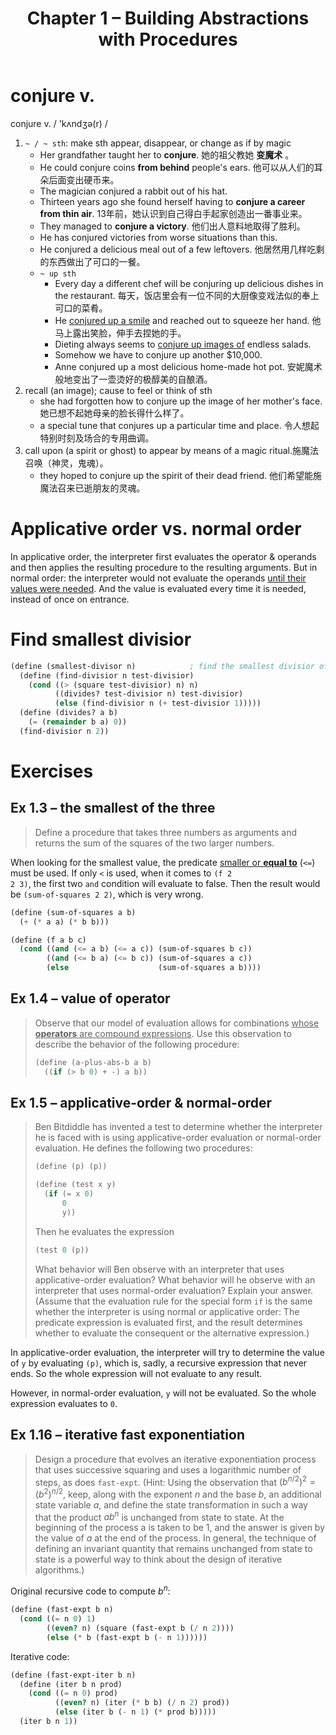 #+title: Chapter 1 -- Building Abstractions with Procedures

* conjure v.
conjure v. / 'kʌndʒə(r) /
1. =~ / ~ sth=: make sth appear, disappear, or change as if by magic
   - Her grandfather taught her to *conjure*.
     她的祖父教她 *变魔术* 。
   - He could conjure coins *from behind* people's ears.
     他可以从人们的耳朵后面变出硬币来。
   - The magician conjured a rabbit out of his hat.
   - Thirteen years ago she found herself having to *conjure a career
     from thin air*.
     13年前，她认识到自己得白手起家创造出一番事业来。
   - They managed to *conjure a victory*.
     他们出人意料地取得了胜利。
   - He has conjured victories from worse situations than this.
   - He conjured a delicious meal out of a few leftovers.
     他居然用几样吃剩的东西做出了可口的一餐。
   - =~ up sth=
     - Every day a different chef will be conjuring up delicious dishes in
       the restaurant.
       每天，饭店里会有一位不同的大厨像变戏法似的奉上可口的菜肴。
     - He _conjured up a smile_ and reached out to squeeze her hand.
       他马上露出笑脸，伸手去捏她的手。
     - Dieting always seems to _conjure up images of_ endless salads.
     - Somehow we have to conjure up another $10,000.
     - Anne conjured up a most delicious home-made hot pot.
       安妮魔术般地变出了一壶烫好的极醇美的自酿酒。
2. recall (an image); cause to feel or think of sth
   - she had forgotten how to conjure up the image of her mother's face.
     她已想不起她母亲的脸长得什么样了。
   - a special tune that conjures up a particular time and place.
     令人想起特别时刻及场合的专用曲调。
3. call upon (a spirit or ghost) to appear by means of a magic ritual.施魔法召唤（神灵，鬼魂）。
   - they hoped to conjure up the spirit of their dead friend.
     他们希望能施魔法召来已逝朋友的灵魂。


* Applicative order vs. normal order
In applicative order, the interpreter first evaluates the operator &
operands and then applies the resulting procedure to the resulting
arguments.  But in normal order: the interpreter would not evaluate
the operands _until their values were needed_.  And the value is
evaluated every time it is needed, instead of once on entrance.

* Find smallest divisior
#+begin_src scheme
  (define (smallest-divisor n)            ; find the smallest divisior of n
    (define (find-divisior n test-divisior)
      (cond ((> (square test-divisior) n) n)
            ((divides? test-divisior n) test-divisior)
            (else (find-divisior n (+ test-divisior 1)))))
    (define (divides? a b)
      (= (remainder b a) 0))
    (find-divisior n 2))
#+end_src

* Exercises
** Ex 1.3 -- the smallest of the three
#+begin_quote
Define a procedure that takes three numbers as arguments and returns
the sum of the squares of the two larger numbers.
#+end_quote

When looking for the smallest value, the predicate _smaller or *equal
to*_ (=<==) must be used.  If only =<= is used, when it comes to =(f 2
2 3)=, the first two =and= condition will evaluate to false.  Then the
result would be =(sum-of-squares 2 2)=, which is very wrong.

#+begin_src scheme
  (define (sum-of-squares a b)
    (+ (* a a) (* b b)))

  (define (f a b c)
    (cond ((and (<= a b) (<= a c)) (sum-of-squares b c))
          ((and (<= b a) (<= b c)) (sum-of-squares a c))
          (else                    (sum-of-squares a b))))
#+end_src
** Ex 1.4 -- value of operator
#+begin_quote
Observe that our model of evaluation allows for combinations _whose
*operators* are compound expressions_.  Use this observation to
describe the behavior of the following procedure:

#+begin_src scheme
  (define (a-plus-abs-b a b)
    ((if (> b 0) + -) a b))
#+end_src
#+end_quote
** Ex 1.5 -- applicative-order & normal-order
#+begin_quote
Ben Bitdiddle has invented a test to determine whether the interpreter
he is faced with is using applicative-order evaluation or normal-order
evaluation.  He defines the following two procedures:
#+begin_src scheme
  (define (p) (p))

  (define (test x y)
    (if (= x 0)
        0
        y))
#+end_src

Then he evaluates the expression
#+begin_src scheme
  (test 0 (p))
#+end_src

What behavior will Ben observe with an interpreter that uses
applicative-order evaluation?  What behavior will he observe with an
interpreter that uses normal-order evaluation?  Explain your answer.
(Assume that the evaluation rule for the special form =if= is the same
whether the interpreter is using normal or applicative order: The
predicate expression is evaluated first, and the result determines
whether to evaluate the consequent or the alternative expression.)
#+end_quote

In applicative-order evaluation, the interpreter will try to determine
the value of =y= by evaluating =(p)=, which is, sadly, a recursive
expression that never ends.  So the whole expression will not evaluate
to any result.

However, in normal-order evaluation, =y= will not be evaluated.  So
the whole expression evaluates to =0=.
** Ex 1.16 -- iterative fast exponentiation

#+begin_quote
Design a procedure that evolves an iterative exponentiation process
that uses successive squaring and uses a logarithmic number of steps,
as does =fast-expt=.  (Hint: Using the observation that $(b^{n/2})^2 =
(b^2)^{n/2}$, keep, along with the exponent $n$ and the base $b$, an
additional state variable $a$, and define the state transformation in
such a way that the product $a b^n$ is unchanged from state to
state.  At the beginning of the process a is taken to be $1$, and the
answer is given by the value of $a$ at the end of the process.  In
general, the technique of defining an invariant quantity that remains
unchanged from state to state is a powerful way to think about the
design of iterative algorithms.)
#+end_quote

Original recursive code to compute $b^n$:
#+begin_src scheme
  (define (fast-expt b n)
    (cond ((= n 0) 1)
          ((even? n) (square (fast-expt b (/ n 2))))
          (else (* b (fast-expt b (- n 1))))))
#+end_src

Iterative code:
#+begin_src scheme
  (define (fast-expt-iter b n)
    (define (iter b n prod)
      (cond ((= n 0) prod)
            ((even? n) (iter (* b b) (/ n 2) prod))
            (else (iter b (- n 1) (* prod b)))))
    (iter b n 1))
#+end_src
